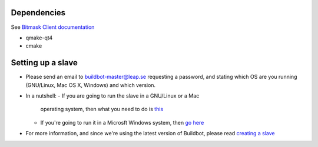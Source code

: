 Dependencies
------------
See `Bitmask Client documentation <https://leap.se/en/docs/client/dev-environment#install-dependencies>`_

- qmake-qt4
- cmake

Setting up a slave
------------------

- Please send an email to buildbot-master@leap.se requesting a
  password, and stating which OS are you running (GNU/Linux, Mac OS X,
  Windows) and which version.
- In a nutshell:
  - If you are going to run the slave in a GNU/Linux or a Mac
    operating system, then what you need to do is `this
    <http://trac.buildbot.net/wiki/DownloadInstall#SlaveinVirtualenv>`_
  - If you're going to run it in a Microsft Windows system, then `go
    here <http://trac.buildbot.net/wiki/RunningBuildbotOnWindows>`_

- For more information, and since we're using the latest version of
  Buildbot, please read `creating a slave
  <http://docs.buildbot.net/latest/manual/installation.html#creating-a-buildslave>`_
